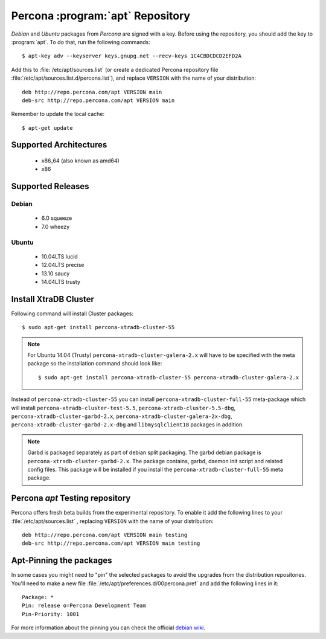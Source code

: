 .. _apt-repo:

===============================================
 Percona :program:`apt` Repository
===============================================

*Debian* and *Ubuntu* packages from *Percona* are signed with a key. Before using the repository, you should add the key to :program:`apt`. To do that, run the following commands: ::

  $ apt-key adv --keyserver keys.gnupg.net --recv-keys 1C4CBDCDCD2EFD2A

Add this to :file:`/etc/apt/sources.list` (or create a dedicated Percona repository file :file:`/etc/apt/sources.list.d/percona.list`), and replace ``VERSION`` with the name of your distribution: ::

  deb http://repo.percona.com/apt VERSION main 
  deb-src http://repo.percona.com/apt VERSION main

Remember to update the local cache: ::

  $ apt-get update

Supported Architectures
=======================

 * x86_64 (also known as amd64)
 * x86

Supported Releases
==================

Debian
------

 * 6.0 squeeze
 * 7.0 wheezy

Ubuntu
------

 * 10.04LTS lucid
 * 12.04LTS precise
 * 13.10 saucy
 * 14.04LTS trusty


Install XtraDB Cluster
=======================

Following command will install Cluster packages: :: 

$ sudo apt-get install percona-xtradb-cluster-55

.. note:: 

  For Ubuntu 14.04 (Trusty) ``percona-xtradb-cluster-galera-2.x`` will have to be specified with the meta package so the installation command should look like: :: 

  $ sudo apt-get install percona-xtradb-cluster-55 percona-xtradb-cluster-galera-2.x

Instead of ``percona-xtradb-cluster-55`` you can install ``percona-xtradb-cluster-full-55`` meta-package which will install ``percona-xtradb-cluster-test-5.5``, ``percona-xtradb-cluster-5.5-dbg``, ``percona-xtradb-cluster-garbd-2.x``, ``percona-xtradb-cluster-galera-2x-dbg``, ``percona-xtradb-cluster-garbd-2.x-dbg`` and ``libmysqlclient18`` packages in addition.

.. note:: 
    
   Garbd is packaged separately as part of debian split packaging. The garbd debian package is ``percona-xtradb-cluster-garbd-2.x``. The package contains, garbd, daemon init script and related config files. This package will be installed if you install the ``percona-xtradb-cluster-full-55`` meta package.

Percona `apt` Testing repository
================================

Percona offers fresh beta builds from the experimental repository. To enable it add the following lines to your  :file:`/etc/apt/sources.list` , replacing ``VERSION`` with the name of your distribution: ::

  deb http://repo.percona.com/apt VERSION main testing
  deb-src http://repo.percona.com/apt VERSION main testing

Apt-Pinning the packages
========================

In some cases you might need to "pin" the selected packages to avoid the upgrades from the distribution repositories. You'll need to make a new file :file:`/etc/apt/preferences.d/00percona.pref` and add the following lines in it: :: 

  Package: *
  Pin: release o=Percona Development Team
  Pin-Priority: 1001

For more information about the pinning you can check the official `debian wiki <http://wiki.debian.org/AptPreferences>`_.
